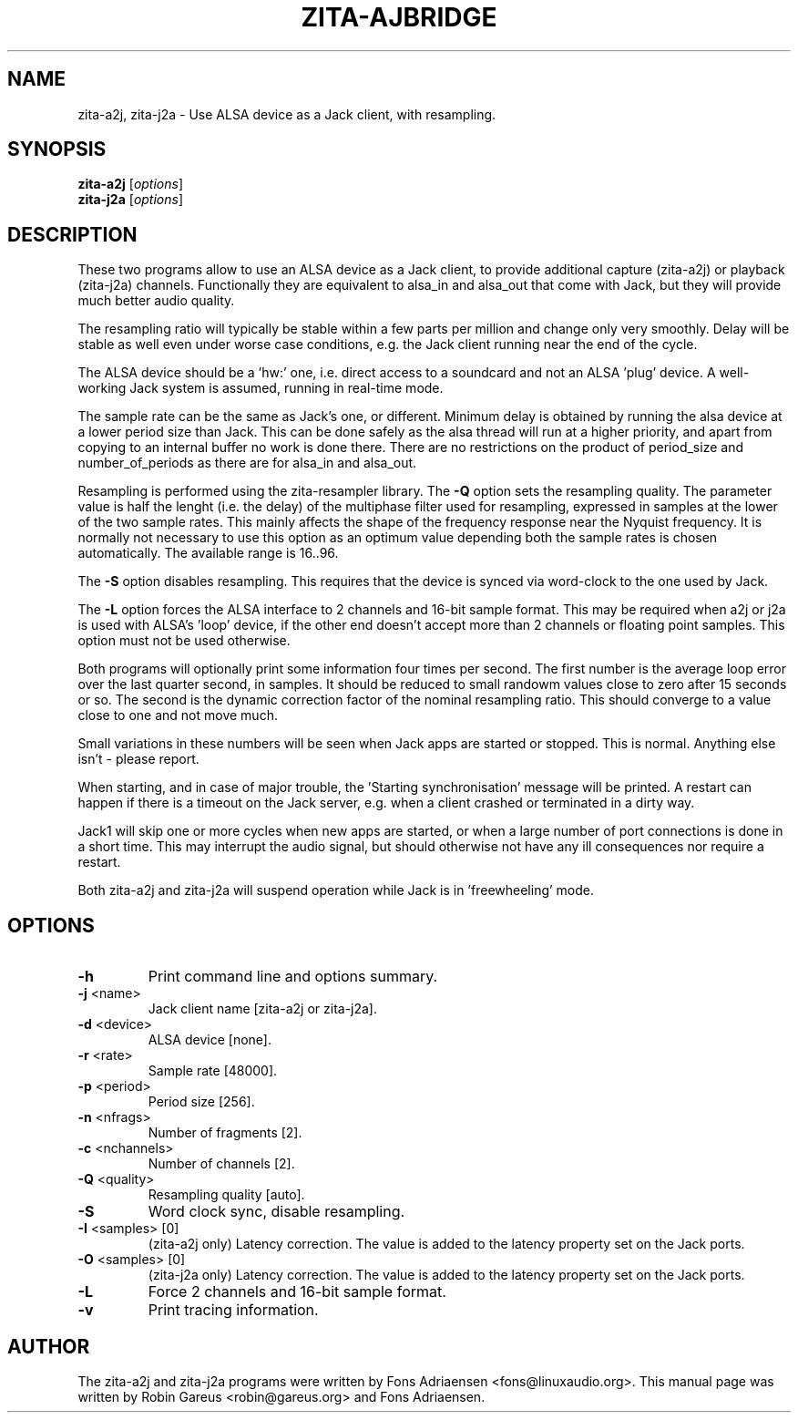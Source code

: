 .TH ZITA-AJBRIDGE "1" "Sept 2013"
.SH NAME
zita-a2j, zita-j2a \- Use ALSA device as a Jack client, with resampling.
.SH SYNOPSIS
.B zita-a2j
.RI [ options ]
.br
.B zita-j2a
.RI [ options ]
.SH DESCRIPTION
These two programs allow to use an ALSA device as a Jack client, to provide
additional capture (zita-a2j) or playback (zita-j2a) channels. Functionally
they are equivalent to alsa_in and alsa_out that come with Jack, but they
will provide much better audio quality.
.PP
The resampling ratio will typically be stable within a few parts
per million and change only very smoothly. Delay will be stable
as well even under worse case conditions, e.g. the Jack client
running near the end of the cycle.
.PP
The ALSA device should be a 'hw:' one, i.e. direct access to a
soundcard and not an ALSA 'plug' device. A well-working Jack
system is assumed, running in real-time mode.
.PP
The sample rate can be the same as Jack's one, or different.
Minimum delay is obtained by running the alsa device at a lower
period size than Jack. This can be done safely as the alsa thread
will run at a higher priority, and apart from copying to an
internal buffer no work is done there. There are no restrictions
on the product of period_size and number_of_periods as there are
for alsa_in and alsa_out.
.PP
Resampling is performed using the zita-resampler library. The
\fB\-Q\fR option sets the resampling quality. The parameter value
is half the lenght (i.e. the delay) of the multiphase filter used
for resampling, expressed in samples at the lower of the two sample
rates. This mainly affects the shape of the frequency response near
the Nyquist frequency. It is normally not necessary to use this
option as an optimum value depending both the sample rates is chosen
automatically. The available range is 16..96.
.PP
The \fB\-S\fR option disables resampling. This requires that the
device is synced via word-clock to the one used by Jack.
.PP
The \fB\-L\fR option forces the ALSA interface to 2 channels and
16-bit sample format. This may be required when a2j or j2a is used
with ALSA's 'loop' device, if the other end doesn't accept more 
than 2 channels or floating point samples. This option must not
be used otherwise.
.PP
Both programs will optionally print some information four times per
second. The first number is the average loop error over the last
quarter second, in samples. It should be reduced to small randowm
values close to zero after 15 seconds or so. The second is the
dynamic correction factor of the nominal resampling ratio. This
should converge to a value close to one and not move much.
.PP
Small variations in these numbers will be seen when Jack apps
are started or stopped. This is normal. Anything else isn't -
please report. 
.PP
When starting, and in case of major trouble, the 'Starting synchronisation'
message will be printed. A restart can happen if there is a timeout on the
Jack server, e.g. when a client crashed or terminated in a dirty way.
.PP
Jack1 will skip one or more cycles when new apps are started, or when a
large number of port connections is done in a short time. This may interrupt
the audio signal, but should otherwise not have any ill consequences nor
require a restart.
.PP
Both zita-a2j and zita-j2a will suspend operation while Jack is
in 'freewheeling' mode. 
.SH OPTIONS
.TP
\fB\-h\fR
Print command line and options summary.
.TP
\fB\-j\fR <name>
Jack client name [zita-a2j or zita-j2a].
.TP
\fB\-d\fR <device>
ALSA device [none].
.TP
\fB\-r\fR <rate>
Sample rate [48000].
.TP
\fB\-p\fR <period>
Period size [256].
.TP
\fB\-n\fR <nfrags>
Number of fragments [2].
.TP
\fB\-c\fR <nchannels>
Number of channels [2].
.TP
\fB\-Q\fR <quality>
Resampling quality [auto].
.TP
\fB\-S\fR 
Word clock sync, disable resampling.
.TP
\fB\-I\fR <samples> [0]
(zita-a2j only) Latency correction. The value is added to the latency property set on the Jack ports.
.TP
\fB\-O\fR <samples> [0]
(zita-j2a only) Latency correction. The value is added to the latency property set on the Jack ports.
.TP
\fB\-L\fR
Force 2 channels and 16-bit sample format.
.TP
\fB\-v\fR
Print tracing information.
.SH "AUTHOR"
The zita-a2j and zita-j2a programs were written by Fons Adriaensen <fons@linuxaudio.org>.
This manual page was written by Robin Gareus <robin@gareus.org> and Fons Adriaensen.

